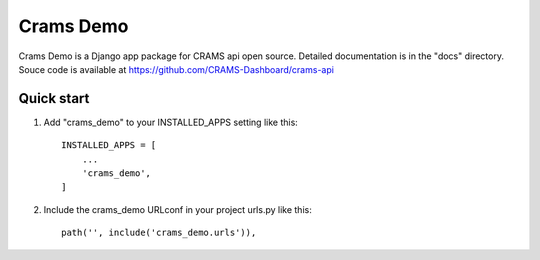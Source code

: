 Crams Demo
===============

Crams Demo is a Django app package for CRAMS api open source. Detailed documentation is in the "docs" directory.
Souce code is available at https://github.com/CRAMS-Dashboard/crams-api


Quick start
-----------

1. Add "crams_demo" to your INSTALLED_APPS setting like this::

    INSTALLED_APPS = [
        ...
        'crams_demo',
    ]

2. Include the crams_demo URLconf in your project urls.py like this::

    path('', include('crams_demo.urls')),
